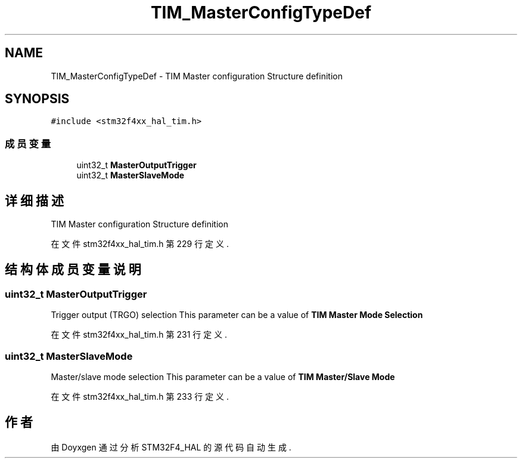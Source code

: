 .TH "TIM_MasterConfigTypeDef" 3 "2020年 八月 7日 星期五" "Version 1.24.0" "STM32F4_HAL" \" -*- nroff -*-
.ad l
.nh
.SH NAME
TIM_MasterConfigTypeDef \- TIM Master configuration Structure definition  

.SH SYNOPSIS
.br
.PP
.PP
\fC#include <stm32f4xx_hal_tim\&.h>\fP
.SS "成员变量"

.in +1c
.ti -1c
.RI "uint32_t \fBMasterOutputTrigger\fP"
.br
.ti -1c
.RI "uint32_t \fBMasterSlaveMode\fP"
.br
.in -1c
.SH "详细描述"
.PP 
TIM Master configuration Structure definition 
.PP
在文件 stm32f4xx_hal_tim\&.h 第 229 行定义\&.
.SH "结构体成员变量说明"
.PP 
.SS "uint32_t MasterOutputTrigger"
Trigger output (TRGO) selection This parameter can be a value of \fBTIM Master Mode Selection\fP 
.PP
在文件 stm32f4xx_hal_tim\&.h 第 231 行定义\&.
.SS "uint32_t MasterSlaveMode"
Master/slave mode selection This parameter can be a value of \fBTIM Master/Slave Mode\fP 
.PP
在文件 stm32f4xx_hal_tim\&.h 第 233 行定义\&.

.SH "作者"
.PP 
由 Doyxgen 通过分析 STM32F4_HAL 的 源代码自动生成\&.
